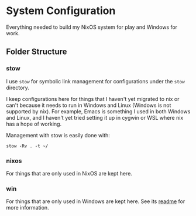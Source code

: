 * System Configuration

  Everything needed to build my NixOS system for play and Windows for work.

** Folder Structure

*** stow

    I use =stow= for symbolic link management for configurations under the
    =stow= directory.

    I keep configurations here for things that I haven't yet migrated to nix or
    can't because it needs to run in Windows and Linux (Windows is not supported
    by nix). For example, Emacs is something I used in both Windows and Linux,
    and I haven't yet tried setting it up in cygwin or WSL where nix has a hope
    of working.

    Management with stow is easily done with:

    #+BEGIN_SRC shell
    stow -Rv . -t ~/
    #+END_SRC

*** nixos

    For things that are only used in NixOS are kept here.

*** win

    For things that are only used in Windows are kept here. See its [[file:win/README.org][readme]] for
    more information.
